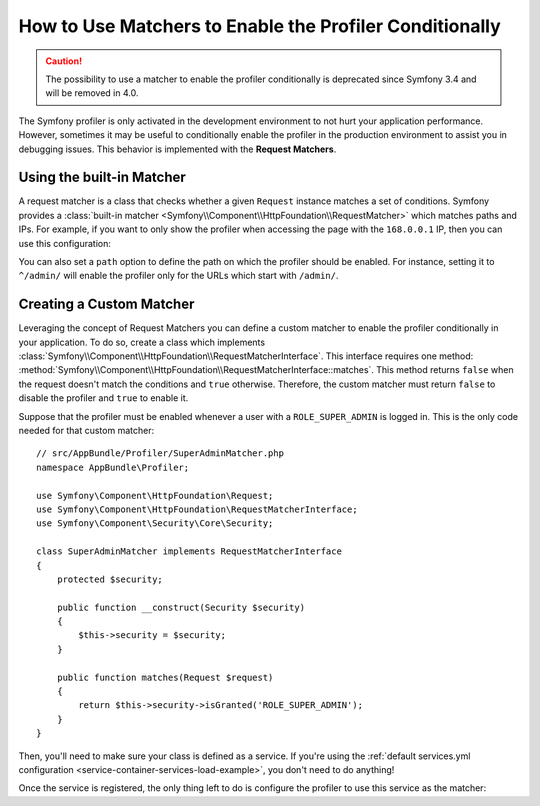 .. index::
    single: Profiling; Matchers

How to Use Matchers to Enable the Profiler Conditionally
========================================================

.. caution::

    The possibility to use a matcher to enable the profiler conditionally is
    deprecated since Symfony 3.4 and will be removed in 4.0.

The Symfony profiler is only activated in the development environment to not hurt
your application performance. However, sometimes it may be useful to conditionally
enable the profiler in the production environment to assist you in debugging
issues. This behavior is implemented with the **Request Matchers**.

Using the built-in Matcher
--------------------------

A request matcher is a class that checks whether a given ``Request`` instance
matches a set of conditions. Symfony provides a
:class:`built-in matcher <Symfony\\Component\\HttpFoundation\\RequestMatcher>`
which matches paths and IPs. For example, if you want to only show the profiler
when accessing the page with the ``168.0.0.1`` IP, then you can use this
configuration:

.. configuration-block::

    .. code-block:: yaml

        # app/config/config.yml
        framework:
            # ...
            profiler:
                matcher:
                    ip: 168.0.0.1

    .. code-block:: xml

        <!-- app/config/config.xml -->
        <?xml version="1.0" encoding="UTF-8" ?>
        <container xmlns="http://symfony.com/schema/dic/services"
            xmlns:framework="http://symfony.com/schema/dic/symfony"
            xmlns:xsi="http://www.w3.org/2001/XMLSchema-Instance"
            xsi:schemaLocation="http://symfony.com/schema/dic/services
                https://symfony.com/schema/dic/services/services-1.0.xsd
                http://symfony.com/schema/dic/symfony
                https://symfony.com/schema/dic/symfony/symfony-1.0.xsd">

            <framework:config>
                <!-- ... -->
                <framework:profiler>
                    <framework:matcher ip="168.0.0.1"/>
                </framework:profiler>
            </framework:config>
        </container>

    .. code-block:: php

        // app/config/config.php
        $container->loadFromExtension('framework', [
            // ...
            'profiler' => [
                'matcher' => [
                    'ip' => '168.0.0.1',
                ]
            ],
        ]);

You can also set a ``path`` option to define the path on which the profiler
should be enabled. For instance, setting it to ``^/admin/`` will enable the
profiler only for the URLs which start with ``/admin/``.

Creating a Custom Matcher
-------------------------

Leveraging the concept of Request Matchers you can define a custom matcher to
enable the profiler conditionally in your application. To do so, create a class
which implements
:class:`Symfony\\Component\\HttpFoundation\\RequestMatcherInterface`. This
interface requires one method:
:method:`Symfony\\Component\\HttpFoundation\\RequestMatcherInterface::matches`.
This method returns ``false`` when the request doesn't match the conditions and
``true`` otherwise. Therefore, the custom matcher must return ``false`` to
disable the profiler and ``true`` to enable it.

Suppose that the profiler must be enabled whenever a user with a
``ROLE_SUPER_ADMIN`` is logged in. This is the only code needed for that custom
matcher::

    // src/AppBundle/Profiler/SuperAdminMatcher.php
    namespace AppBundle\Profiler;

    use Symfony\Component\HttpFoundation\Request;
    use Symfony\Component\HttpFoundation\RequestMatcherInterface;
    use Symfony\Component\Security\Core\Security;

    class SuperAdminMatcher implements RequestMatcherInterface
    {
        protected $security;

        public function __construct(Security $security)
        {
            $this->security = $security;
        }

        public function matches(Request $request)
        {
            return $this->security->isGranted('ROLE_SUPER_ADMIN');
        }
    }

Then, you'll need to make sure your class is defined as a service. If you're using
the :ref:`default services.yml configuration <service-container-services-load-example>`,
you don't need to do anything!

Once the service is registered, the only thing left to do is configure the
profiler to use this service as the matcher:

.. configuration-block::

    .. code-block:: yaml

        # app/config/config.yml
        framework:
            # ...
            profiler:
                matcher:
                    service: AppBundle\Profiler\SuperAdminMatcher

    .. code-block:: xml

        <!-- app/config/config.xml -->
        <?xml version="1.0" encoding="UTF-8" ?>
        <container xmlns="http://symfony.com/schema/dic/services"
            xmlns:framework="http://symfony.com/schema/dic/symfony"
            xmlns:xsi="http://www.w3.org/2001/XMLSchema-Instance"
            xsi:schemaLocation="http://symfony.com/schema/dic/services
                https://symfony.com/schema/dic/services/services-1.0.xsd
                http://symfony.com/schema/dic/symfony
                https://symfony.com/schema/dic/symfony/symfony-1.0.xsd">

            <framework:config>
                <!-- ... -->
                <framework:profiler>
                    <framework:matcher service="AppBundle\Profiler\SuperAdminMatcher"/>
                </framework:profiler>
            </framework:config>
        </container>

    .. code-block:: php

        // app/config/config.php
        use AppBundle\Profiler\SuperAdminMatcher;

        $container->loadFromExtension('framework', [
            // ...
            'profiler' => [
                'matcher' => [
                    'service' => SuperAdminMatcher::class,
                ]
            ],
        ]);
